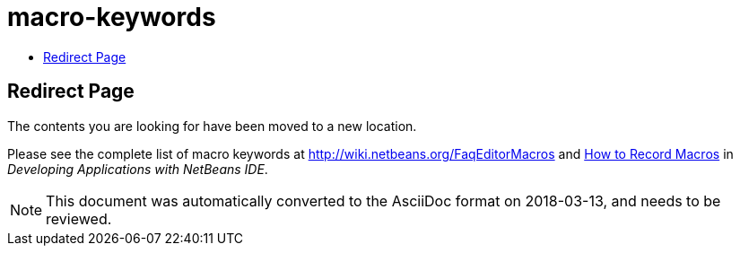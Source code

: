 // 
//     Licensed to the Apache Software Foundation (ASF) under one
//     or more contributor license agreements.  See the NOTICE file
//     distributed with this work for additional information
//     regarding copyright ownership.  The ASF licenses this file
//     to you under the Apache License, Version 2.0 (the
//     "License"); you may not use this file except in compliance
//     with the License.  You may obtain a copy of the License at
// 
//       http://www.apache.org/licenses/LICENSE-2.0
// 
//     Unless required by applicable law or agreed to in writing,
//     software distributed under the License is distributed on an
//     "AS IS" BASIS, WITHOUT WARRANTIES OR CONDITIONS OF ANY
//     KIND, either express or implied.  See the License for the
//     specific language governing permissions and limitations
//     under the License.
//

= macro-keywords
:jbake-type: page
:jbake-tags: old-site, needs-review
:jbake-status: published
:keywords: Apache NetBeans  macro-keywords
:description: Apache NetBeans  macro-keywords
:toc: left
:toc-title:

== Redirect Page

The contents you are looking for have been moved to a new location.

Please see the complete list of macro keywords at link:http://wiki.netbeans.org/FaqEditorMacros[http://wiki.netbeans.org/FaqEditorMacros] and link:http://www.oracle.com/pls/topic/lookup?ctx=nb8000&id=NBDAG2405[How to Record Macros] in _Developing Applications with NetBeans IDE_.


NOTE: This document was automatically converted to the AsciiDoc format on 2018-03-13, and needs to be reviewed.
